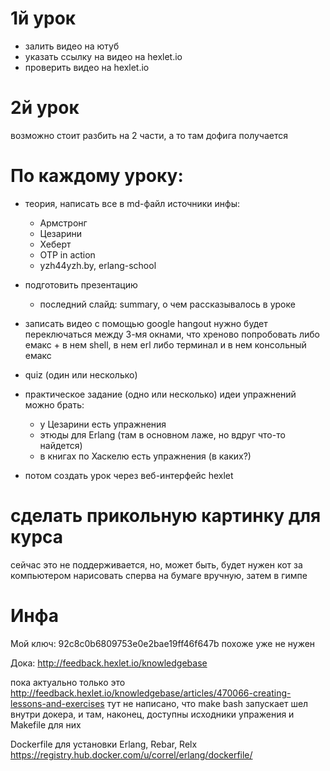 * 1й урок
- залить видео на ютуб
- указать ссылку на видео на hexlet.io
- проверить видео на hexlet.io


* 2й урок
возможно стоит разбить на 2 части, а то там дофига получается


* По каждому уроку:

- теория, написать все в md-файл
  источники инфы:
  - Армстронг
  - Цезарини
  - Хеберт
  - OTP in action
  - yzh44yzh.by, erlang-school

- подготовить презентацию
  - последний слайд: summary, о чем рассказывалось в уроке

- записать видео с помощью google hangout
  нужно будет переключаться между 3-мя окнами, что хреново
  попробовать либо емакс + в нем shell, в нем erl
  либо терминал и в нем консольный емакс

- quiz (один или несколько)

- практическое задание (одно или несколько)
  идеи упражнений можно брать:
  - у Цезарини есть упражнения
  - этюды для Erlang (там в основном лаже, но вдруг что-то найдется)
  - в книгах по Хаскелю есть упражнения (в каких?)

- потом создать урок через веб-интерфейс hexlet


* сделать прикольную картинку для курса
  сейчас это не поддерживается, но, может быть, будет
  нужен кот за компьютером
  нарисовать сперва на бумаге вручную, затем в гимпе


* Инфа

Мой ключ: 92c8c0b6809753e0e2bae19ff46f647b
похоже уже не нужен

Дока:
http://feedback.hexlet.io/knowledgebase

пока актуально только это
http://feedback.hexlet.io/knowledgebase/articles/470066-creating-lessons-and-exercises
тут не написано, что make bash запускает шел внутри докера, и там, наконец, доступны исходники упражения
и Makefile для них

Dockerfile для установки Erlang, Rebar, Relx
https://registry.hub.docker.com/u/correl/erlang/dockerfile/
